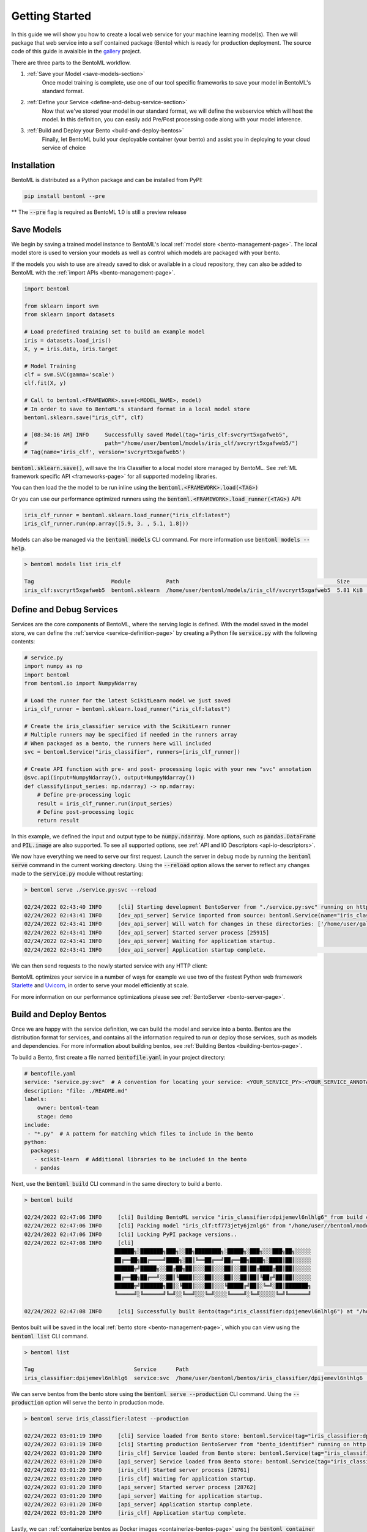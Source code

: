 .. _getting-started-page:

Getting Started
===============

In this guide we will show you how to create a local web service for your machine learning model(s). 
Then we will package that web service into a self contained package (Bento) which is ready for production deployment. 
The source code of this guide is avaialble in the `gallery <https://github.com/bentoml/gallery/tree/main/quickstart>`_ project.

There are three parts to the BentoML workflow.

#. :ref:`Save your Model <save-models-section>`
    Once model training is complete, use one of our tool specific frameworks to save your model in BentoML's standard format.
#. :ref:`Define your Service <define-and-debug-service-section>`
    Now that we've stored your model in our standard format, we will define the webservice which will host the model. In this definition, you can easily add Pre/Post processing code along with your model inference.
#. :ref:`Build and Deploy your Bento <build-and-deploy-bentos>`
    Finally, let BentoML build your deployable container (your bento) and assist you in deploying to your cloud service of choice


.. _save-models-section:

Installation
------------

BentoML is distributed as a Python package and can be installed from PyPI:

.. code-block:: bash

    pip install bentoml --pre

** The :code:`--pre` flag is required as BentoML 1.0 is still a preview release

Save Models
-----------

We begin by saving a trained model instance to BentoML's local
:ref:`model store <bento-management-page>`. The local model store is used to version your models as well as control which models are packaged with your bento.

If the models you wish to use are already saved to disk or available in a cloud repository, they can also be added to BentoML with the
:ref:`import APIs <bento-management-page>`.

.. code-block:: python

    import bentoml

    from sklearn import svm
    from sklearn import datasets

    # Load predefined training set to build an example model
    iris = datasets.load_iris()
    X, y = iris.data, iris.target

    # Model Training
    clf = svm.SVC(gamma='scale')
    clf.fit(X, y)

    # Call to bentoml.<FRAMEWORK>.save(<MODEL_NAME>, model)
    # In order to save to BentoML's standard format in a local model store
    bentoml.sklearn.save("iris_clf", clf)

    # [08:34:16 AM] INFO     Successfully saved Model(tag="iris_clf:svcryrt5xgafweb5",
    #                        path="/home/user/bentoml/models/iris_clf/svcryrt5xgafweb5/")
    # Tag(name='iris_clf', version='svcryrt5xgafweb5')


:code:`bentoml.sklearn.save()`, will save the Iris Classifier to a local model store managed by BentoML.
See :ref:`ML framework specific API <frameworks-page>` for all supported modeling libraries.

You can then load the the model to be run inline using the :code:`bentoml.<FRAMEWORK>.load(<TAG>)`

Or you can use our performance optimized runners using the :code:`bentoml.<FRAMEWORK>.load_runner(<TAG>)` API:

.. code-block:: python

    iris_clf_runner = bentoml.sklearn.load_runner("iris_clf:latest")
    iris_clf_runner.run(np.array([5.9, 3. , 5.1, 1.8]))

Models can also be managed via the :code:`bentoml models` CLI command. For more information use
:code:`bentoml models --help`.

.. code-block:: bash

    > bentoml models list iris_clf

    Tag                        Module           Path                                                 Size      Creation Time
    iris_clf:svcryrt5xgafweb5  bentoml.sklearn  /home/user/bentoml/models/iris_clf/svcryrt5xgafweb5  5.81 KiB  2022-01-25 08:34:16

.. _define-and-debug-service-section:

Define and Debug Services
-------------------------

Services are the core components of BentoML, where the serving logic is defined. With the model
saved in the model store, we can define the :ref:`service <service-definition-page>` by creating a
Python file :code:`service.py` with the following contents:

.. code-block:: python

    # service.py
    import numpy as np
    import bentoml
    from bentoml.io import NumpyNdarray

    # Load the runner for the latest ScikitLearn model we just saved
    iris_clf_runner = bentoml.sklearn.load_runner("iris_clf:latest")

    # Create the iris_classifier service with the ScikitLearn runner
    # Multiple runners may be specified if needed in the runners array
    # When packaged as a bento, the runners here will included
    svc = bentoml.Service("iris_classifier", runners=[iris_clf_runner])

    # Create API function with pre- and post- processing logic with your new "svc" annotation
    @svc.api(input=NumpyNdarray(), output=NumpyNdarray())
    def classify(input_series: np.ndarray) -> np.ndarray:
        # Define pre-processing logic
        result = iris_clf_runner.run(input_series)
        # Define post-processing logic
        return result

In this example, we defined the input and output type to be :code:`numpy.ndarray`. More options, such as
:code:`pandas.DataFrame` and :code:`PIL.image` are also supported. To see all supported options, see
:ref:`API and IO Descriptors <api-io-descriptors>`.

We now have everything we need to serve our first request. Launch the server in debug mode by
running the :code:`bentoml serve` command in the current working directory. Using the
:code:`--reload` option allows the server to reflect any changes made to the :code:`service.py` module
without restarting:

.. code-block:: bash

    > bentoml serve ./service.py:svc --reload

    02/24/2022 02:43:40 INFO     [cli] Starting development BentoServer from "./service.py:svc" running on http://127.0.0.1:3000 (Press CTRL+C to quit)                                                                                                                                                                   
    02/24/2022 02:43:41 INFO     [dev_api_server] Service imported from source: bentoml.Service(name="iris_classifier", import_str="service:svc", working_dir="/home/user/gallery/quickstart")                                                                                                                  
    02/24/2022 02:43:41 INFO     [dev_api_server] Will watch for changes in these directories: ['/home/user/gallery/quickstart']                                                                                                                                                                                
    02/24/2022 02:43:41 INFO     [dev_api_server] Started server process [25915]                                                                                                                                                                                                                                          
    02/24/2022 02:43:41 INFO     [dev_api_server] Waiting for application startup.                                                                                                                                                                                                                                        
    02/24/2022 02:43:41 INFO     [dev_api_server] Application startup complete.                                                                                                                          on.py:59

We can then send requests to the newly started service with any HTTP client:

.. tabs::

    .. code-tab:: python

        import requests
        requests.post(
            "http://127.0.0.1:3000/classify",
            headers={"content-type": "application/json"},
            data="[5,4,3,2]").text

    .. code-tab:: bash

        > curl \
          -X POST \
          -H "content-type: application/json" \
          --data "[5,4,3,2]" \
          http://127.0.0.1:3000/classify

.. _build-and-deploy-bentos:

BentoML optimizes your service in a number of ways for example we use two of the fastest Python web framework `Starlette <https://www.starlette.io/>`_ and `Uvicorn <https://www.uvicorn.org>`_, in order to serve your model efficiently at scale.

For more information on our performance optimizations please see :ref:`BentoServer <bento-server-page>`.

Build and Deploy Bentos
-----------------------

Once we are happy with the service definition, we can build the model and service into a
bento. Bentos are the distribution format for services, and contains all the information required to
run or deploy those services, such as models and dependencies. For more information about building
bentos, see :ref:`Building Bentos <building-bentos-page>`.

To build a Bento, first create a file named :code:`bentofile.yaml` in your project directory:

.. code-block:: yaml

    # bentofile.yaml
    service: "service.py:svc"  # A convention for locating your service: <YOUR_SERVICE_PY>:<YOUR_SERVICE_ANNOTATION>
    description: "file: ./README.md"
    labels:
        owner: bentoml-team
        stage: demo
    include:
     - "*.py"  # A pattern for matching which files to include in the bento
    python:
      packages:
       - scikit-learn  # Additional libraries to be included in the bento
       - pandas

Next, use the :code:`bentoml build` CLI command in the same directory to build a bento.

.. code-block:: bash

    > bentoml build

    02/24/2022 02:47:06 INFO     [cli] Building BentoML service "iris_classifier:dpijemevl6nlhlg6" from build context "/home/user/gallery/quickstart"                                                                                                                                                           
    02/24/2022 02:47:06 INFO     [cli] Packing model "iris_clf:tf773jety6jznlg6" from "/home/user//bentoml/models/iris_clf/tf773jety6jznlg6"                                                                                                                                                                            
    02/24/2022 02:47:06 INFO     [cli] Locking PyPI package versions..                                                                                                                                                                                                                                                    
    02/24/2022 02:47:08 INFO     [cli]                                                                                                                                                                                                                                                                                    
                                ██████╗░███████╗███╗░░██╗████████╗░█████╗░███╗░░░███╗██╗░░░░░                                                                                                                                                                                                                            
                                ██╔══██╗██╔════╝████╗░██║╚══██╔══╝██╔══██╗████╗░████║██║░░░░░                                                                                                                                                                                                                            
                                ██████╦╝█████╗░░██╔██╗██║░░░██║░░░██║░░██║██╔████╔██║██║░░░░░                                                                                                                                                                                                                            
                                ██╔══██╗██╔══╝░░██║╚████║░░░██║░░░██║░░██║██║╚██╔╝██║██║░░░░░                                                                                                                                                                                                                            
                                ██████╦╝███████╗██║░╚███║░░░██║░░░╚█████╔╝██║░╚═╝░██║███████╗                                                                                                                                                                                                                            
                                ╚═════╝░╚══════╝╚═╝░░╚══╝░░░╚═╝░░░░╚════╝░╚═╝░░░░░╚═╝╚══════╝                                                                                                                                                                                                                            
                                                                                                                                                                                                                                                                                                                        
    02/24/2022 02:47:08 INFO     [cli] Successfully built Bento(tag="iris_classifier:dpijemevl6nlhlg6") at "/home/user//bentoml/bentos/iris_classifier/dpijemevl6nlhlg6/"

Bentos built will be saved in the local :ref:`bento store <bento-management-page>`, which you can
view using the :code:`bentoml list` CLI command.

.. code-block:: bash

    > bentoml list

    Tag                               Service      Path                                                        Size       Creation Time
    iris_classifier:dpijemevl6nlhlg6  service:svc  /home/user/bentoml/bentos/iris_classifier/dpijemevl6nlhlg6  19.46 KiB  2022-02-24 10:47:08

We can serve bentos from the bento store using the :code:`bentoml serve --production` CLI
command. Using the :code:`--production` option will serve the bento in production mode.

.. code-block:: bash

    > bentoml serve iris_classifier:latest --production

    02/24/2022 03:01:19 INFO     [cli] Service loaded from Bento store: bentoml.Service(tag="iris_classifier:dpijemevl6nlhlg6", path="/Users/ssheng/bentoml/bentos/iris_classifier/dpijemevl6nlhlg6")                                                                                                                                                                
    02/24/2022 03:01:19 INFO     [cli] Starting production BentoServer from "bento_identifier" running on http://0.0.0.0:3000 (Press CTRL+C to quit)                                                                                                                                                                                                                 
    02/24/2022 03:01:20 INFO     [iris_clf] Service loaded from Bento store: bentoml.Service(tag="iris_classifier:dpijemevl6nlhlg6", path="/Users/ssheng/bentoml/bentos/iris_classifier/dpijemevl6nlhlg6")                                                                                                                                                           
    02/24/2022 03:01:20 INFO     [api_server] Service loaded from Bento store: bentoml.Service(tag="iris_classifier:dpijemevl6nlhlg6", path="/Users/ssheng/bentoml/bentos/iris_classifier/dpijemevl6nlhlg6")                                                                                                                                                         
    02/24/2022 03:01:20 INFO     [iris_clf] Started server process [28761]                                                                                                                                                                                                                                                                                           
    02/24/2022 03:01:20 INFO     [iris_clf] Waiting for application startup.                                                                                                                                                                                                                                                                                         
    02/24/2022 03:01:20 INFO     [api_server] Started server process [28762]                                                                                                                                                                                                                                                                                         
    02/24/2022 03:01:20 INFO     [api_server] Waiting for application startup.                                                                                                                                                                                                                                                                                       
    02/24/2022 03:01:20 INFO     [api_server] Application startup complete.                                                                                                                                                                                                                                                                                          
    02/24/2022 03:01:20 INFO     [iris_clf] Application startup complete. 

Lastly, we can :ref:`containerize bentos as Docker images <containerize-bentos-page>` using the
:code:`bentoml container` CLI command and manage bentos at scale using the
:ref:`model and bento management <bento-management-page>` service.

Further Reading
---------------
- :ref:`Containerize Bentos as Docker Images <containerize-bentos-page>`
- :ref:`Model and Bento Management <bento-management-page>`
- :ref:`Service Definition <service-definition-page>`
- :ref:`Building Bentos <building-bentos-page>`

.. spelling::
